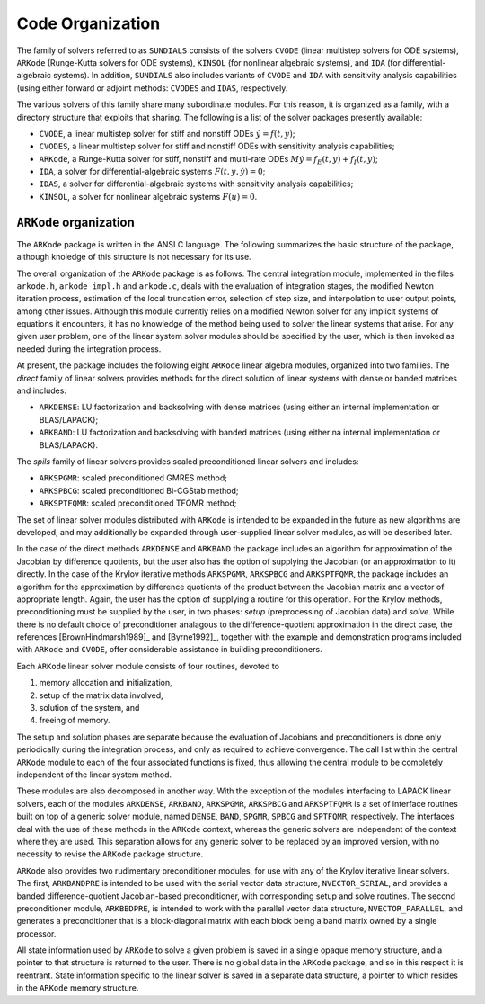 .. _Organization:

Code Organization
=================

The family of solvers referred to as ``SUNDIALS`` consists of the solvers
``CVODE`` (linear multistep solvers for ODE systems), ``ARKode``
(Runge-Kutta solvers for ODE systems), ``KINSOL`` (for nonlinear
algebraic systems), and ``IDA`` (for differential-algebraic systems).
In addition, ``SUNDIALS`` also includes variants of ``CVODE`` and
``IDA`` with sensitivity analysis capabilities (using either forward
or adjoint methods: ``CVODES`` and ``IDAS``, respectively.

The various solvers of this family share many subordinate modules.
For this reason, it is organized as a family, with a directory
structure that exploits that sharing.  The following is a list of the
solver packages presently available:

- ``CVODE``, a linear multistep solver for stiff and nonstiff ODEs
  :math:`\dot{y} = f(t,y)`;
- ``CVODES``, a linear multistep solver for stiff and nonstiff ODEs with
  sensitivity analysis capabilities;
- ``ARKode``, a Runge-Kutta solver for stiff, nonstiff and multi-rate ODEs 
  :math:`M \dot{y} = f_E(t,y) + f_I(t,y)`;
- ``IDA``, a solver for differential-algebraic systems
  :math:`F(t,y,\dot{y}) = 0`; 
- ``IDAS``, a solver for differential-algebraic systems with sensitivity
  analysis capabilities; 
- ``KINSOL``, a solver for nonlinear algebraic systems :math:`F(u) = 0`.


``ARKode`` organization
-----------------------

The ``ARKode`` package is written in the ANSI C language.  The
following summarizes the basic structure of the package, although
knoledge of this structure is not necessary for its use.

The overall organization of the ``ARKode`` package is as follows.  The 
central integration module, implemented in the files ``arkode.h``,
``arkode_impl.h`` and ``arkode.c``, deals with the evaluation of
integration stages, the modified Newton iteration process, estimation
of the local truncation error, selection of step size, and
interpolation to user output points, among other issues.  Although
this module currently relies on a modified Newton solver for any
implicit systems of equations it encounters, it has no knowledge of
the method being used to solver the linear systems that arise.  For
any given user problem, one of the linear system solver modules should
be specified by the user, which is then invoked as needed during the
integration process. 

At present, the package includes the following eight ``ARKode`` linear
algebra modules, organized into two families.  The *direct* family of
linear solvers provides methods for the direct solution of linear
systems with dense or banded matrices and includes:

- ``ARKDENSE``: LU factorization and backsolving with dense matrices
  (using either an internal implementation or BLAS/LAPACK);
- ``ARKBAND``: LU factorization and backsolving with banded matrices
  (using either na internal implementation or BLAS/LAPACK).

The *spils* family of linear solvers provides scaled preconditioned
linear solvers and includes:

- ``ARKSPGMR``: scaled preconditioned GMRES method;
- ``ARKSPBCG``: scaled preconditioned Bi-CGStab method;
- ``ARKSPTFQMR``: scaled preconditioned TFQMR method;

The set of linear solver modules distributed with ``ARKode`` is
intended to be expanded in the future as new algorithms are developed,
and may additionally be expanded through user-supplied linear solver
modules, as will be described later.

In the case of the direct methods ``ARKDENSE`` and ``ARKBAND`` the
package includes an algorithm for approximation of the Jacobian by
difference quotients, but the user also has the option of supplying
the Jacobian (or an approximation to it) directly.  In the case of the
Krylov iterative methods ``ARKSPGMR``, ``ARKSPBCG`` and
``ARKSPTFQMR``, the package includes an algorithm for the
approximation by difference quotients of the product between the
Jacobian matrix and a vector of appropriate length.  Again, the user
has the option of supplying a routine for this operation.  For the
Krylov methods, preconditioning must be supplied by the user, in two
phases: *setup* (preprocessing of Jacobian data) and *solve*.  While
there is no default choice of preconditioner analagous to the
difference-quotient approximation in the direct case, the references
[BrownHindmarsh1989]_ and [Byrne1992]_, together with the example and
demonstration programs included with ``ARKode`` and ``CVODE``, offer
considerable assistance in building preconditioners.

Each ``ARKode`` linear solver module consists of four routines,
devoted to 

(1) memory allocation and initialization, 
(2) setup of the matrix data involved,
(3) solution of the system, and
(4) freeing of memory.

The setup and solution phases are separate because the evaluation of
Jacobians and preconditioners is done only periodically during the
integration process, and only as required to achieve convergence.  The
call list within the central ``ARKode`` module to each of the four
associated functions is fixed, thus allowing the central module to be
completely independent of the linear system method.

These modules are also decomposed in another way.  With the exception
of the modules interfacing to LAPACK linear solvers,
each of the modules ``ARKDENSE``, ``ARKBAND``, ``ARKSPGMR``,
``ARKSPBCG`` and ``ARKSPTFQMR`` is a set of interface routines built
on top of a generic solver module, named ``DENSE``, ``BAND``,
``SPGMR``, ``SPBCG`` and ``SPTFQMR``, respectively.  The interfaces
deal with the use of these methods in the ``ARKode`` context, whereas
the generic solvers are independent of the context where they are
used.  This separation allows for any generic solver to be replaced by
an improved version, with no necessity to revise the ``ARKode``
package structure.

``ARKode`` also provides two rudimentary preconditioner modules, for
use with any of the Krylov iterative linear solvers.  The first,
``ARKBANDPRE`` is intended to be used with the serial vector data
structure, ``NVECTOR_SERIAL``, and provides a banded
difference-quotient Jacobian-based preconditioner, with corresponding
setup and solve routines.  The second preconditioner module,
``ARKBBDPRE``, is intended to work with the parallel vector data
structure, ``NVECTOR_PARALLEL``, and generates a preconditioner that
is a block-diagonal matrix with each block being a band matrix owned
by a single processor.

All state information used by ``ARKode`` to solve a given problem is
saved in a single opaque memory structure, and a pointer to that
structure is returned to the user.  There is no global data in the
``ARKode`` package, and so in this respect it is reentrant.  State
information specific to the linear solver is saved in a separate data
structure, a pointer to which resides in the ``ARKode`` memory
structure.





